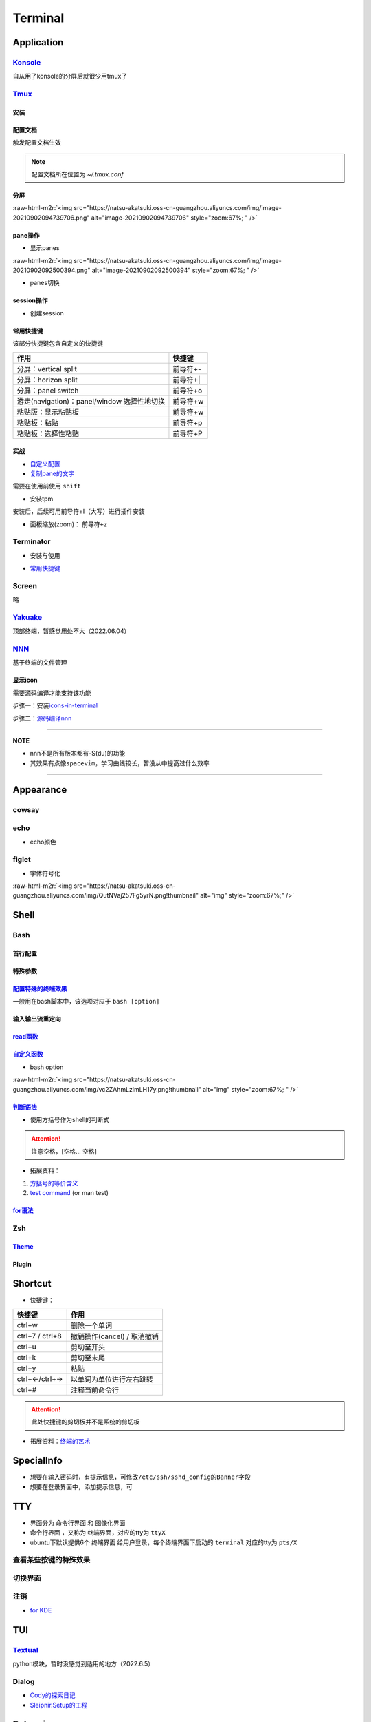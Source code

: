 .. role:: raw-html-m2r(raw)
   :format: html


Terminal
========

Application
-----------

`Konsole <https://ambook.readthedocs.io/zh/latest/Ubuntu/rst/AppearanceManage.html#konsole>`_
^^^^^^^^^^^^^^^^^^^^^^^^^^^^^^^^^^^^^^^^^^^^^^^^^^^^^^^^^^^^^^^^^^^^^^^^^^^^^^^^^^^^^^^^^^^^^^^^^

自从用了konsole的分屏后就很少用tmux了

.. prompt:: bash $,# auto

   $ sudo apt install konsole

`Tmux <https://manpages.ubuntu.com/manpages/bionic/en/man1/tmux.1.html>`_
^^^^^^^^^^^^^^^^^^^^^^^^^^^^^^^^^^^^^^^^^^^^^^^^^^^^^^^^^^^^^^^^^^^^^^^^^^^^^

安装
~~~~

.. prompt:: bash $,# auto

   $ sudo apt install -y tmux

配置文档
~~~~~~~~

触发配置文档生效

.. prompt:: bash $,# auto

   $ tmux source ~/.tmux.conf`

.. note:: 配置文档所在位置为 `~/.tmux.conf`


分屏
~~~~


.. image:: https://natsu-akatsuki.oss-cn-guangzhou.aliyuncs.com/img/image-20210902091648903.png
   :target: https://natsu-akatsuki.oss-cn-guangzhou.aliyuncs.com/img/image-20210902091648903.png
   :alt: image-20210902091648903


.. prompt:: bash $,# auto

   # 分屏得四宫格(split-window alias:split)
   $ tmux new -s ros
   $ tmux split -v
   $ tmux split -h
   $ tmux select-pane -t 1
   $ tmux split -h

:raw-html-m2r:`<img src="https://natsu-akatsuki.oss-cn-guangzhou.aliyuncs.com/img/image-20210902094739706.png" alt="image-20210902094739706" style="zoom:67%; " />`

pane操作
~~~~~~~~


* 显示panes

.. prompt:: bash $,# auto

   $ tmux list-panes

:raw-html-m2r:`<img src="https://natsu-akatsuki.oss-cn-guangzhou.aliyuncs.com/img/image-20210902092500394.png" alt="image-20210902092500394" style="zoom:67%; " />`


* panes切换

.. prompt:: bash $,# auto

   $ tmux select-pane <-t pane_id>
   # pane id可通过display-panes来知悉

session操作
~~~~~~~~~~~


* 创建session


.. image:: https://natsu-akatsuki.oss-cn-guangzhou.aliyuncs.com/img/image-20210902093923093.png
   :target: https://natsu-akatsuki.oss-cn-guangzhou.aliyuncs.com/img/image-20210902093923093.png
   :alt: image-20210902093923093


常用快捷键
~~~~~~~~~~

该部分快捷键包含自定义的快捷键

.. list-table::
   :header-rows: 1

   * - 作用
     - 快捷键
   * - 分屏：vertical split
     - 前导符+-
   * - 分屏：horizon split
     - 前导符+|
   * - 分屏：panel switch
     - 前导符+o
   * - 游走(navigation)：panel/window 选择性地切换
     - 前导符+w
   * - 粘贴版：显示粘贴板
     - 前导符+w
   * - 粘贴板：粘贴
     - 前导符+p
   * - 粘贴板：选择性粘贴
     - 前导符+P


实战
~~~~


* 
  `自定义配置 <https://github.com/Natsu-Akatsuki/MyTmux>`_

* 
  `复制pane的文字 <https://blog.csdn.net/RobertFlame/article/details/92794332>`_

需要在使用前使用 ``shift``


* 安装tpm

安装后，后续可用前导符+I（大写）进行插件安装

.. prompt:: bash $,# auto

   $ git clone https://github.com/tmux-plugins/tpm ~/.tmux/plugins/tpm


* 面板缩放(zoom)： ``前导符+z``

Terminator
^^^^^^^^^^


* 安装与使用

.. prompt:: bash $,# auto

   $ sudo apt install terminator
   $ terminator


* `常用快捷键 <https://blog.csdn.net/zhangkzz/article/details/90524066>`_

Screen
^^^^^^

略

`Yakuake <https://github.com/KDE/yakuake>`_
^^^^^^^^^^^^^^^^^^^^^^^^^^^^^^^^^^^^^^^^^^^^^^^

顶部终端，暂感觉用处不大（2022.06.04）

`NNN <https://github.com/jarun/nnn>`_
^^^^^^^^^^^^^^^^^^^^^^^^^^^^^^^^^^^^^^^^^

基于终端的文件管理

显示icon
~~~~~~~~

需要源码编译才能支持该功能

步骤一：安装\ `icons-in-terminal <https://github.com/sebastiencs/icons-in-terminal#bash-integration>`_

.. prompt:: bash $,# auto

   $ git clone https://github.com/sebastiencs/icons-in-terminal.git
   $ ./install.sh  
   $ # Follow the instructions to edit ~/.config/fontconfig/conf.d/30-icons.conf

步骤二：\ `源码编译nnn <https://github.com/jarun/nnn/wiki/Advanced-use-cases#file-icons>`_

.. prompt:: bash $,# auto

   # 安装相关依赖
   $ sudo apt install pkg-config libncursesw5-dev libreadline-dev
   $ git clone https://github.com/jarun/nnn
   $ cd nnn
   $ sudo make O_ICONS=1

----

**NOTE**


* nnn不是所有版本都有-S(du)的功能
* 其效果有点像\ ``spacevim``\ ，学习曲线较长，暂没从中提高过什么效率


.. image:: https://natsu-akatsuki.oss-cn-guangzhou.aliyuncs.com/img/oCtqAxAiA9SZmIAd.png!thumbnail
   :target: https://natsu-akatsuki.oss-cn-guangzhou.aliyuncs.com/img/oCtqAxAiA9SZmIAd.png!thumbnail
   :alt: img


----

Appearance
----------

cowsay
^^^^^^

.. prompt:: bash $,# auto

   $ apt install cowsay
   $ cowsay <...文本>

echo
^^^^


* echo颜色

.. prompt:: bash $,# auto

   $ echo -e "\e[32mComplete \e[0m"
   $ \e 等价于 \033
   $ echo -e "\033[32mComplete \033[0m"

figlet
^^^^^^


* 字体符号化

:raw-html-m2r:`<img src="https://natsu-akatsuki.oss-cn-guangzhou.aliyuncs.com/img/QutNVaj257Fg5yrN.png!thumbnail" alt="img" style="zoom:67%;" />`

Shell
-----

Bash
^^^^

首行配置
~~~~~~~~

.. prompt:: bash $,# auto

   # e.g. 用于指明执行当前脚本的执行器
   #!/bin/bash

特殊参数
~~~~~~~~

.. prompt:: bash $,# auto

   # $$：查看当前终端的pid 
   # $1：取命令行的第1个参数（序号从0开始） 
   # ${@}：取所有的参数
   # ${@:2}：取所有的参数，取从第2个开始的所有参数 
   # $?：获取上一个命令行返回的exit code
   `

`配置特殊的终端效果 <https://www.cnblogs.com/robinunix/p/11635560.html>`_
~~~~~~~~~~~~~~~~~~~~~~~~~~~~~~~~~~~~~~~~~~~~~~~~~~~~~~~~~~~~~~~~~~~~~~~~~~~~~

一般用在bash脚本中，该选项对应于 ``bash [option]``

.. prompt:: bash $,# auto

   # 启动调试模式，输出详细的日志（会标准输出当前执行的命令）
   $ set -x
   # 若脚本执行有问题，则直接退出脚本
   $ set -e

输入输出流重定向
~~~~~~~~~~~~~~~~

.. prompt:: bash $,# auto

   # 1>     标准输出重定向 (dafault)
   # 2>     标准输出错误重定向 
   # 1>&2   标准输出转换为标准输出错误（放置在命令行末尾） 
   # 2>&1   标准输出错误转换为标准输出   （放置在命令行末尾）

   $ echo "hello" 2> /dev/null

`read函数 <https://linuxcommand.org/lc3_man_pages/readh.html>`_
~~~~~~~~~~~~~~~~~~~~~~~~~~~~~~~~~~~~~~~~~~~~~~~~~~~~~~~~~~~~~~~~~~~

.. prompt:: bash $,# auto

   $ read -r -p "Are You Sure? [Y/n] " input 
   $ read -p "Remove all RealSense cameras attached. Hit any key when ready"
   # -p：输入时显示提示信息
   # -r: 不支持字符串转义 do not allow backslashes to escape any characters（支持直接接收回车键）
   `

`自定义函数 <https://blog.csdn.net/bornfree5511/article/details/109091233>`_
~~~~~~~~~~~~~~~~~~~~~~~~~~~~~~~~~~~~~~~~~~~~~~~~~~~~~~~~~~~~~~~~~~~~~~~~~~~~~~~~


* bash option


.. image:: https://natsu-akatsuki.oss-cn-guangzhou.aliyuncs.com/img/O3qeGIlZbro6Cifs.png!thumbnail
   :target: https://natsu-akatsuki.oss-cn-guangzhou.aliyuncs.com/img/O3qeGIlZbro6Cifs.png!thumbnail
   :alt: img


.. prompt:: bash $,# auto

   # -i：启动交互式的脚本（若没显式制定-i，bash会根据代码是否有IO交互，隐式加上 -i ）
   # -v：执行脚本前，先显示脚本内容
   # -x：显示正在执行的命令行(commands)和其参数(arguments)
   # -e：若有一个命令行返回值为非0则退出(end)脚本

:raw-html-m2r:`<img src="https://natsu-akatsuki.oss-cn-guangzhou.aliyuncs.com/img/vc2ZAhmLzlmLH17y.png!thumbnail" alt="img" style="zoom:67%; " />`

`判断语法 <https://www.cnblogs.com/mlfz/p/11427760.html>`_
~~~~~~~~~~~~~~~~~~~~~~~~~~~~~~~~~~~~~~~~~~~~~~~~~~~~~~~~~~~~~~


* 使用方括号作为shell的判断式

.. prompt:: bash $,# auto

   # 判断变量是否非空
   temp="..."
   [ -z "$temp" ] 单对中括号变量必须要加双引号
   [[ -z $temp ]] 双对括号，变量不用加双引号

   # 一般配合if语法使用
   # if [...]
   # then
   # fi  

   # 常用：
   # -d: 文件夹存在

   # Get the linux kernel and change into source tree
   if [ ! -d ${kernel_name} ]; then
    mkdir ${kernel_name}
    cd ${kernel_name}
    git init
    git remote add origin git://kernel.ubuntu.com/ubuntu/ubuntu-${ubuntu_codename}.git
    cd ..
   fi

.. attention:: 注意空格，[空格... 空格]



* 拓展资料：


#. 
   `方括号的等价含义 <https://unix.stackexchange.com/questions/99185/what-do-square-brackets-mean-without-the-if-on-the-left>`_

#. 
   `test command <https://linuxhint.com/bash-test-command/>`_ (or man test)

`for语法 <https://blog.csdn.net/guodongxiaren/article/details/41911437>`_
~~~~~~~~~~~~~~~~~~~~~~~~~~~~~~~~~~~~~~~~~~~~~~~~~~~~~~~~~~~~~~~~~~~~~~~~~~~~~

.. prompt:: bash $,# auto

   #!/bin/bash
   ans=0
   for i in {1..100}; do
       let ans+=$i
   done
   echo $ans

Zsh
^^^

.. prompt:: bash $,# auto

   # install zsh
   $ sudo apt install zsh
   # install onmyzsh
   $ bash -c "$(wget https://raw.github.com/ohmyzsh/ohmyzsh/master/tools/install.sh -O -)"

`Theme <https://github.com/ohmyzsh/ohmyzsh#themes>`_
~~~~~~~~~~~~~~~~~~~~~~~~~~~~~~~~~~~~~~~~~~~~~~~~~~~~~~~~

.. prompt:: bash $,# auto

   $ vim ~/.zshrc
   # 修改主题：ZSH_THEME="bira"

Plugin
~~~~~~

.. prompt:: bash $,# auto

   # 需在zsh中运行
   # 添加zsh
   $ hstr --show-configuration >> ~/.zshrc

   $ git clone https://github.com/zsh-users/zsh-autosuggestions ~/.oh-my-zsh/custom/plugins/zsh-autosuggestions

Shortcut
--------


* 快捷键：

.. list-table::
   :header-rows: 1

   * - 快捷键
     - 作用
   * - ctrl+w
     - 删除一个单词
   * - ctrl+7 / ctrl+8
     - 撤销操作(cancel) / 取消撤销
   * - ctrl+u
     - 剪切至开头
   * - ctrl+k
     - 剪切至末尾
   * - ctrl+y
     - 粘贴
   * - ctrl+←/ctrl+→
     - 以单词为单位进行左右跳转
   * - ctrl+#
     - 注释当前命令行


.. attention:: 此处快捷键的剪切板并不是系统的剪切板



* 拓展资料：\ `终端的艺术 <https://github.com/jlevy/the-art-of-command-line/blob/master/README-zh.md>`_

SpecialInfo
-----------


* 想要在输入密码时，有提示信息，可修改\ ``/etc/ssh/sshd_config``\ 的\ ``Banner``\ 字段
* 想要在登录界面中，添加提示信息，可

.. prompt:: bash $,# auto

   $ sudo apt install landscape-common
   # 添加bash文件到/etc/update-motd.d/，其中文件顺序从小到大进行执行

TTY
---


* 
  界面分为 ``命令行界面`` 和 ``图像化界面``

* 
  ``命令行界面`` ，又称为 ``终端界面``\ ，对应的tty为 ``ttyX``

* 
  ubuntu下默认提供6个 ``终端界面`` 给用户登录，每个终端界面下启动的 ``terminal`` 对应的tty为 ``pts/X``


.. image:: https://natsu-akatsuki.oss-cn-guangzhou.aliyuncs.com/img/e2wbM5698Gcp7CcW.png!thumbnail
   :target: https://natsu-akatsuki.oss-cn-guangzhou.aliyuncs.com/img/e2wbM5698Gcp7CcW.png!thumbnail
   :alt: img


查看某些按键的特殊效果
^^^^^^^^^^^^^^^^^^^^^^

.. prompt:: bash $,# auto

   $ stty -a

切换界面
^^^^^^^^

.. prompt:: bash $,# auto

   # 查询当前默认的界面（命令行界面or终端界面）
   $ systemctl get-default
   # 切换界面(依次为命令行界面和终端界面)
   $ systemctl isolate multi-user.target
   $ systemctl isolate graphical.target
   # 设置默认界面
   $ systemctl set-default graphical.target

注销
^^^^


* `for KDE <https://fostips.com/log-out-command-linux-desktops/>`_

.. prompt:: bash $,# auto

   $ qdbus org.kde.ksmserver /KSMServer logout 1 0 3
   # 重定向
   $ alias logout="qdbus org.kde.ksmserver /KSMServer logout 1 0 3"

TUI
---

`Textual <https://github.com/Textualize/textual>`_
^^^^^^^^^^^^^^^^^^^^^^^^^^^^^^^^^^^^^^^^^^^^^^^^^^^^^^

python模块，暂时没感觉到适用的地方（2022.6.5）

Dialog
^^^^^^


* `Cody的探索日记 <https://codychen.me/2020/29/linux-shell-%E7%9A%84%E5%9C%96%E5%BD%A2%E4%BA%92%E5%8B%95%E5%BC%8F%E4%BB%8B%E9%9D%A2-dialog/>`_
* `Sleipnir.Setup的工程 <https://github.com/GDUT-IIDCC/Sleipnir.setup/blob/ubuntu20/Setup.sh>`_

Extension
---------

`hstr <https://github.com/dvorka/hstr>`_
^^^^^^^^^^^^^^^^^^^^^^^^^^^^^^^^^^^^^^^^^^^^

命令行补全工具

.. prompt:: bash $,# auto

   $ sudo add-apt-repository ppa:ultradvorka/ppa && sudo apt-get update && sudo apt-get install hstr && hstr --show-configuration >> ~/.bashrc && . ~/.bashrc

script
^^^^^^

命令行录制工具

.. prompt:: bash $,# auto

   $ script <output_file_name>
   # 命令行操作
   # 结束操作
   $ exit

`history <https://zhuanlan.zhihu.com/p/248520994>`_
^^^^^^^^^^^^^^^^^^^^^^^^^^^^^^^^^^^^^^^^^^^^^^^^^^^^^^^


* 默认存放数据的文件为 ``~/.bash_history``


.. image:: https://natsu-akatsuki.oss-cn-guangzhou.aliyuncs.com/img/w3AkpBGZgJwA4SJZ.png
   :target: https://natsu-akatsuki.oss-cn-guangzhou.aliyuncs.com/img/w3AkpBGZgJwA4SJZ.png
   :alt: img



* 
  使用history时，显示的是命令行 ``历史列表`` 的内容。此处的 ``历史列表`` 即 ``当前终端执行过的命令`` +读取 ``~/.bash_history`` 得到的历史记录（默认打开终端时读取一次）

* 
  只有终端 ``logout`` 后才会将终端输入过的命令行加入到 ``~/.bash_history`` 中

* 
  如果不需要等终端 ``logout(ctrl+d/exit)`` 后才将命令行写入文件中，使得新开一个终端按history就能看到所有终端执行过的命令行），可添加该行到 ``~/.bashrc`` ；安装了 :ref:`hstr`. 的话，该部分会自动添加。

.. prompt:: bash $,# auto

   # 设置每执行完一个指令后的操作，以下的作用为即时刷新文件内容和更新历史列表
   export PROMPT_COMMAND="history -a; history -n; ${PROMPT_COMMAND}"
   # option:
   a：（写）将历史列表中相对于文件增加的命令行 追加到文件中
   n：（读）将文件中相对于历史列表增加的命令行 追加到终端的历史列表中

Q&A
---

`隐藏Qt警告 <https://www.reddit.com/r/kde/comments/asseoc/how_to_hide_qfilesystemwatcherremovepaths_list_is/>`_
^^^^^^^^^^^^^^^^^^^^^^^^^^^^^^^^^^^^^^^^^^^^^^^^^^^^^^^^^^^^^^^^^^^^^^^^^^^^^^^^^^^^^^^^^^^^^^^^^^^^^^^^^^^^^^^^^^^

.. prompt:: bash $,# auto

   $ export QT_LOGGING_RULES='*=false'
